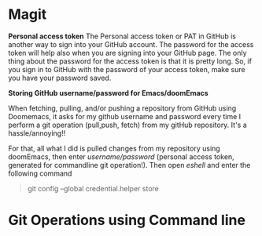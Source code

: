 * Magit



*Personal access token*
The Personal access token or PAT in GitHub is another way to sign into your GitHub account. The password for the access token will help also when you are signing into your GitHub page. The only thing about the password for the access token is that it is pretty long. So, if you sign in to GitHub with the password of your access token, make sure you have your password saved.

*Storing GitHub username/password for Emacs/doomEmacs*

When fetching, pulling, and/or pushing a repository from GitHub using Doomemacs, it asks for my github username and password every time I perform a git operation (pull,push, fetch) from my gitHub repository. It's a hassle/annoying!!

For that, all what I did is pulled changes from my repository using doomEmacs, then enter  /username/password/ (personal access token, generated for commandline git operation!). Then open /eshell/ and enter the following command

#+begin_quote
git config --global credential.helper store
#+end_quote


* Git Operations using Command line
